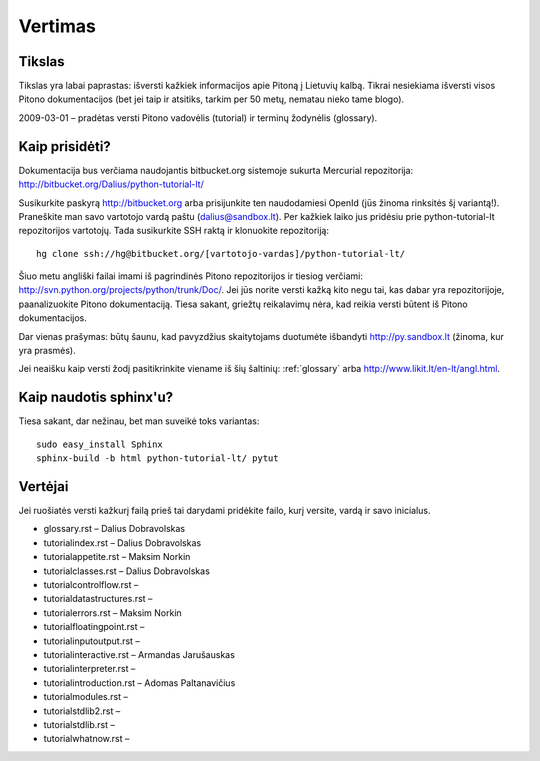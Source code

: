 .. _vertimas:

********
Vertimas
********

.. vertimas::

Tikslas
=======

Tikslas yra labai paprastas: išversti kažkiek informacijos apie Pitoną
į Lietuvių kalbą. Tikrai nesiekiama išversti visos Pitono dokumentacijos (bet
jei taip ir atsitiks, tarkim per 50 metų, nematau nieko tame blogo).

2009-03-01 – pradėtas versti Pitono vadovėlis (tutorial) ir terminų žodynėlis (glossary).

Kaip prisidėti?
===============

Dokumentacija bus verčiama naudojantis bitbucket.org sistemoje
sukurta Mercurial repozitorija: http://bitbucket.org/Dalius/python-tutorial-lt/

Susikurkite paskyrą http://bitbucket.org arba prisijunkite ten naudodamiesi
OpenId (jūs žinoma rinksitės šį variantą!). Praneškite man savo vartotojo
vardą paštu (dalius@sandbox.lt). Per kažkiek laiko jus pridėsiu prie
python-tutorial-lt repozitorijos vartotojų. Tada susikurkite SSH raktą ir
klonuokite repozitoriją::

    hg clone ssh://hg@bitbucket.org/[vartotojo-vardas]/python-tutorial-lt/

Šiuo metu angliški failai imami iš pagrindinės Pitono repozitorijos
ir tiesiog verčiami: http://svn.python.org/projects/python/trunk/Doc/.
Jei jūs norite versti kažką kito negu tai, kas dabar yra repozitorijoje,
paanalizuokite Pitono dokumentaciją. Tiesa sakant, griežtų reikalavimų
nėra, kad reikia versti būtent iš Pitono dokumentacijos.

Dar vienas prašymas: būtų šaunu, kad pavyzdžius skaitytojams
duotumėte išbandyti http://py.sandbox.lt (žinoma, kur yra prasmės).

Jei neaišku kaip versti žodį pasitikrinkite viename iš šių šaltinių:
:ref:`glossary` arba http://www.likit.lt/en-lt/angl.html.

Kaip naudotis sphinx'u?
=======================

Tiesa sakant, dar nežinau, bet man suveikė toks variantas::

    sudo easy_install Sphinx
    sphinx-build -b html python-tutorial-lt/ pytut

Vertėjai
========

Jei ruošiatės versti kažkurį failą prieš tai darydami pridėkite
failo, kurį versite, vardą ir savo inicialus.

* glossary.rst – Dalius Dobravolskas
* tutorial\index.rst – Dalius Dobravolskas
* tutorial\appetite.rst – Maksim Norkin
* tutorial\classes.rst – Dalius Dobravolskas
* tutorial\controlflow.rst –
* tutorial\datastructures.rst –
* tutorial\errors.rst – Maksim Norkin
* tutorial\floatingpoint.rst –
* tutorial\inputoutput.rst –
* tutorial\interactive.rst – Armandas Jarušauskas
* tutorial\interpreter.rst –
* tutorial\introduction.rst – Adomas Paltanavičius
* tutorial\modules.rst –
* tutorial\stdlib2.rst –
* tutorial\stdlib.rst –
* tutorial\whatnow.rst –
